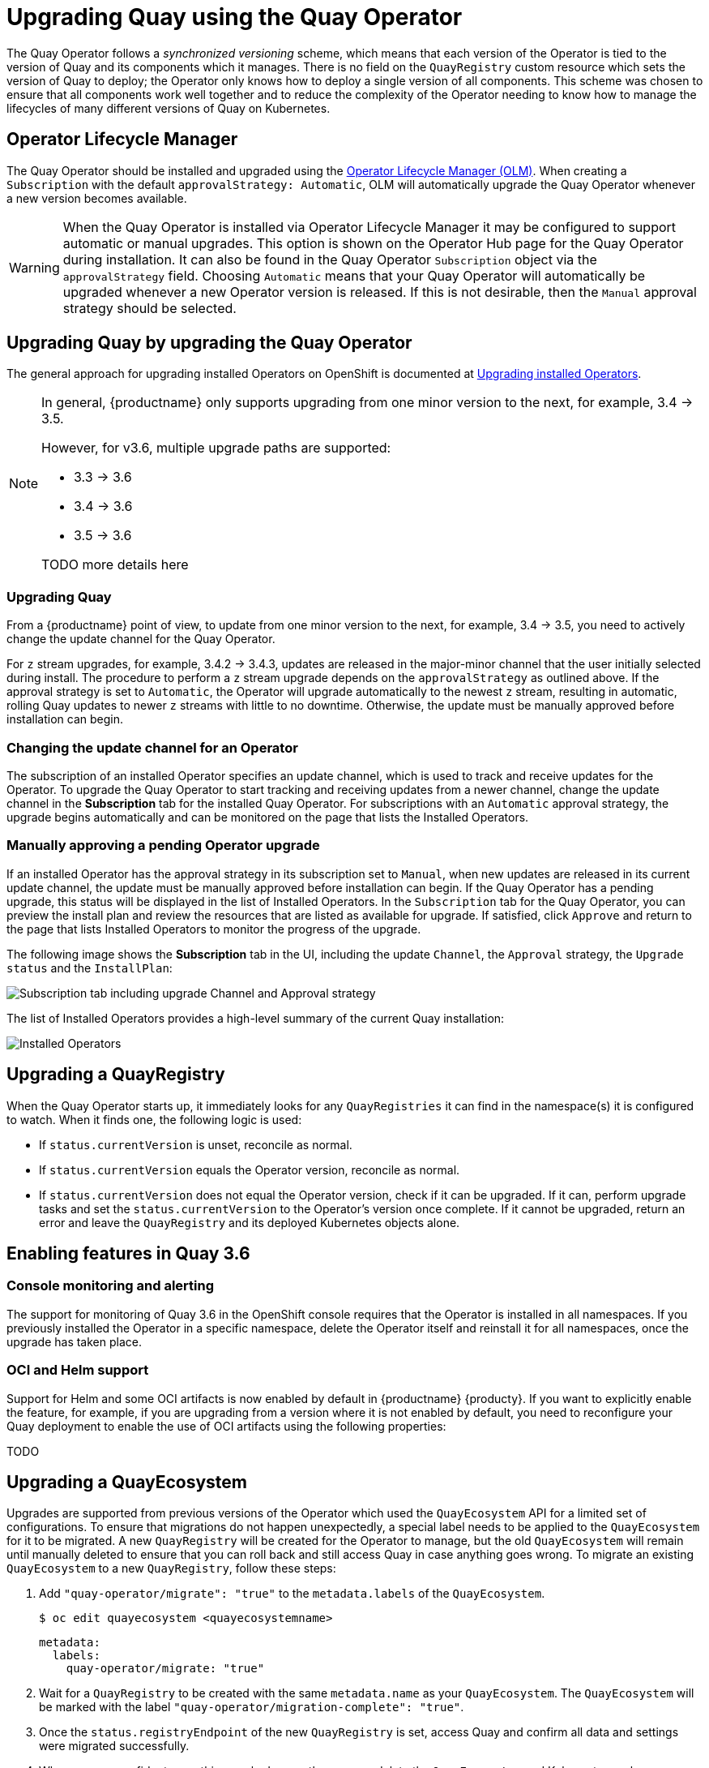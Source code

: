 [[operator-upgrade]]
= Upgrading Quay using the Quay Operator

The Quay Operator follows a _synchronized versioning_ scheme, which means that each version of the Operator is tied to the version of Quay and its components which it manages. There is no field on the `QuayRegistry` custom resource which sets the version of Quay to deploy; the Operator only knows how to deploy a single version of all components. This scheme was chosen to ensure that all components work well together and to reduce the complexity of the Operator needing to know how to manage the lifecycles of many different versions of Quay on Kubernetes.

== Operator Lifecycle Manager

The Quay Operator should be installed and upgraded using the link:https://docs.openshift.com/container-platform/4.6/operators/understanding/olm/olm-understanding-olm.html[Operator Lifecycle Manager (OLM)]. When creating a `Subscription` with the default `approvalStrategy: Automatic`, OLM will automatically upgrade the Quay Operator whenever a new version becomes available.

[WARNING]
====
When the Quay Operator is installed via Operator Lifecycle Manager it may be configured to support automatic or manual upgrades.  This option is shown on the Operator Hub page for the Quay Operator during installation.  It can also be found in the Quay Operator `Subscription` object via the `approvalStrategy` field.  Choosing `Automatic` means that your Quay Operator will automatically be upgraded whenever a new Operator version is released.  If this is not desirable, then the `Manual` approval strategy should be selected.
====


== Upgrading Quay by upgrading the Quay Operator

The general approach for upgrading installed Operators on OpenShift is documented at link:https://docs.openshift.com/container-platform/4.7/operators/admin/olm-upgrading-operators.html[Upgrading installed Operators].

[NOTE]
====
In general, {productname} only supports upgrading from one minor version to the next, for example, 3.4 -> 3.5.

However, for v3.6, multiple upgrade paths are supported:

* 3.3 -> 3.6
* 3.4 -> 3.6
* 3.5 -> 3.6

TODO more details here
====


=== Upgrading Quay 
From a {productname} point of view, to update from one minor version to the next, for example, 3.4 -> 3.5, you need to actively change the update channel for the Quay Operator. 

For `z` stream upgrades, for example, 3.4.2 -> 3.4.3, updates are released in the major-minor channel that the user initially selected during install. The procedure to perform a `z` stream upgrade depends on the `approvalStrategy` as outlined above. If the approval strategy is set to `Automatic`, the Operator will upgrade automatically to the newest `z` stream, resulting in automatic, rolling Quay updates to newer `z` streams with little to no downtime. Otherwise, the update must be manually approved before installation can begin.


=== Changing the update channel for an Operator

The subscription of an installed Operator specifies an update channel, which is used to track and receive updates for the Operator. To upgrade the Quay Operator to start tracking and receiving updates from a newer channel, change the update channel in the *Subscription* tab for the installed Quay Operator. For subscriptions with an `Automatic` approval strategy, the upgrade begins automatically and can be monitored on the page that lists the Installed Operators.



=== Manually approving a pending Operator upgrade

If an installed Operator has the approval strategy in its subscription set to `Manual`, when new updates are released in its current update channel, the update must be manually approved before installation can begin. If the Quay Operator has a pending upgrade, this status will be displayed in the list of Installed Operators. In the `Subscription` tab for the Quay Operator, you can preview the install plan and review the resources that are listed as available for upgrade. If satisfied, click `Approve` and return to the page that lists Installed Operators to monitor the progress of the upgrade.

The following image shows the *Subscription* tab in the UI, including the update `Channel`, the `Approval` strategy, the `Upgrade status` and the `InstallPlan`:

image:update-channel-approval-strategy.png[Subscription tab including upgrade Channel and Approval strategy]

The list of Installed Operators provides a high-level summary of the current Quay installation:

image:installed-operators-list.png[Installed Operators]


== Upgrading a QuayRegistry

When the Quay Operator starts up, it immediately looks for any `QuayRegistries` it can find in the namespace(s) it is configured to watch. When it finds one, the following logic is used:

* If `status.currentVersion` is unset, reconcile as normal.
* If `status.currentVersion` equals the Operator version, reconcile as normal.
* If `status.currentVersion` does not equal the Operator version, check if it can be upgraded. If it can, perform upgrade tasks and set the `status.currentVersion` to the Operator's version once complete. If it cannot be upgraded, return an error and leave the `QuayRegistry` and its deployed Kubernetes objects alone.

== Enabling features in Quay 3.6

=== Console monitoring and alerting

The support for monitoring of Quay 3.6 in the OpenShift console requires that the Operator is installed in all namespaces. If you previously installed the Operator in a specific namespace, delete the Operator itself and reinstall it for all namespaces, once the upgrade has taken place. 

=== OCI and Helm support

Support for Helm and some OCI artifacts is now enabled by default in {productname} {producty}. If you want to explicitly enable the feature, for example, if you are upgrading from a version where it is not enabled by default, you need to reconfigure your Quay deployment to enable the use of OCI artifacts using the following properties:

TODO

////
[source,yaml]
----
FEATURE_GENERAL_OCI_SUPPORT: true
FEATURE_HELM_OCI_SUPPORT: true
----
////

== Upgrading a QuayEcosystem

Upgrades are supported from previous versions of the Operator which used the `QuayEcosystem` API for a limited set of configurations. To ensure that migrations do not happen unexpectedly, a special label needs to be applied to the `QuayEcosystem` for it to be migrated. A new `QuayRegistry` will be created for the Operator to manage, but the old `QuayEcosystem` will remain until manually deleted to ensure that you can roll back and still access Quay in case anything goes wrong. To migrate an existing `QuayEcosystem` to a new `QuayRegistry`, follow these steps:

. Add `"quay-operator/migrate": "true"` to the `metadata.labels` of the `QuayEcosystem`.
+
```
$ oc edit quayecosystem <quayecosystemname>
```
+
[source, json]
----
metadata:
  labels:
    quay-operator/migrate: "true"
----
. Wait for a `QuayRegistry` to be created with the same `metadata.name` as your `QuayEcosystem`. The `QuayEcosystem` will be marked with the label `"quay-operator/migration-complete": "true"`.

. Once the `status.registryEndpoint` of the new `QuayRegistry` is set, access Quay and confirm all data and settings were migrated successfully.

. When you are confident everything worked correctly, you may delete the `QuayEcosystem` and Kubernetes garbage collection will clean up all old resources.

=== Reverting QuayEcosystem Upgrade

If something goes wrong during the automatic upgrade from `QuayEcosystem` to `QuayRegistry`, follow these steps to revert back to using the `QuayEcosystem`:

* Delete the `QuayRegistry` using either the UI or `kubectl`:
+
```sh
$ kubectl delete -n <namespace> quayregistry <quayecosystem-name>
```

* If external access was provided using a `Route`, change the `Route` to point back to the original `Service` using the UI or `kubectl`.

[NOTE]
====
If your `QuayEcosystem` was managing the Postgres database, the upgrade process will migrate your data to a new Postgres database managed by the upgraded Operator.  Your old database will not be changed or removed but Quay will no longer use it once the migration is complete.  If there are issues during the data migration, the upgrade process will exit and it is recommended that you continue with your database as an unmanaged component.
====

=== Supported QuayEcosystem Configurations for Upgrades

The Quay Operator will report errors in its logs and in `status.conditions` if migrating a `QuayEcosystem` component fails or is unsupported. All unmanaged components should migrate successfully because no Kubernetes resources need to be adopted and all the necessary values are already provided in Quay's `config.yaml`.

*Database*

Ephemeral database not supported (`volumeSize` field must be set).

*Redis*

Nothing special needed.

*External Access*

Only passthrough `Route` access is supported for automatic migration. Manual migration required for other methods.

* `LoadBalancer` without custom hostname:
After the `QuayEcosystem` is marked with label `"quay-operator/migration-complete": "true"`, delete the `metadata.ownerReferences` field from existing `Service` _before_ deleting the `QuayEcosystem` to prevent Kubernetes from garbage collecting the `Service` and removing the load balancer. A new `Service` will be created with `metadata.name` format `<QuayEcosystem-name>-quay-app`. Edit the `spec.selector` of the existing `Service` to match the `spec.selector` of the new `Service` so traffic to the old load balancer endpoint will now be directed to the new pods. You are now responsible for the old `Service`; the Quay Operator will not manage it.

* `LoadBalancer`/`NodePort`/`Ingress` with custom hostname:
A new `Service` of type `LoadBalancer` will be created with `metadata.name` format `<QuayEcosystem-name>-quay-app`. Change your DNS settings to point to the `status.loadBalancer` endpoint provided by the new `Service`.

*Clair*

Nothing special needed.

*Object Storage*

`QuayEcosystem` did not have a managed object storage component, so object storage will always be marked as unmanaged. Local storage is not supported.

*Repository Mirroring*

Nothing special needed.
